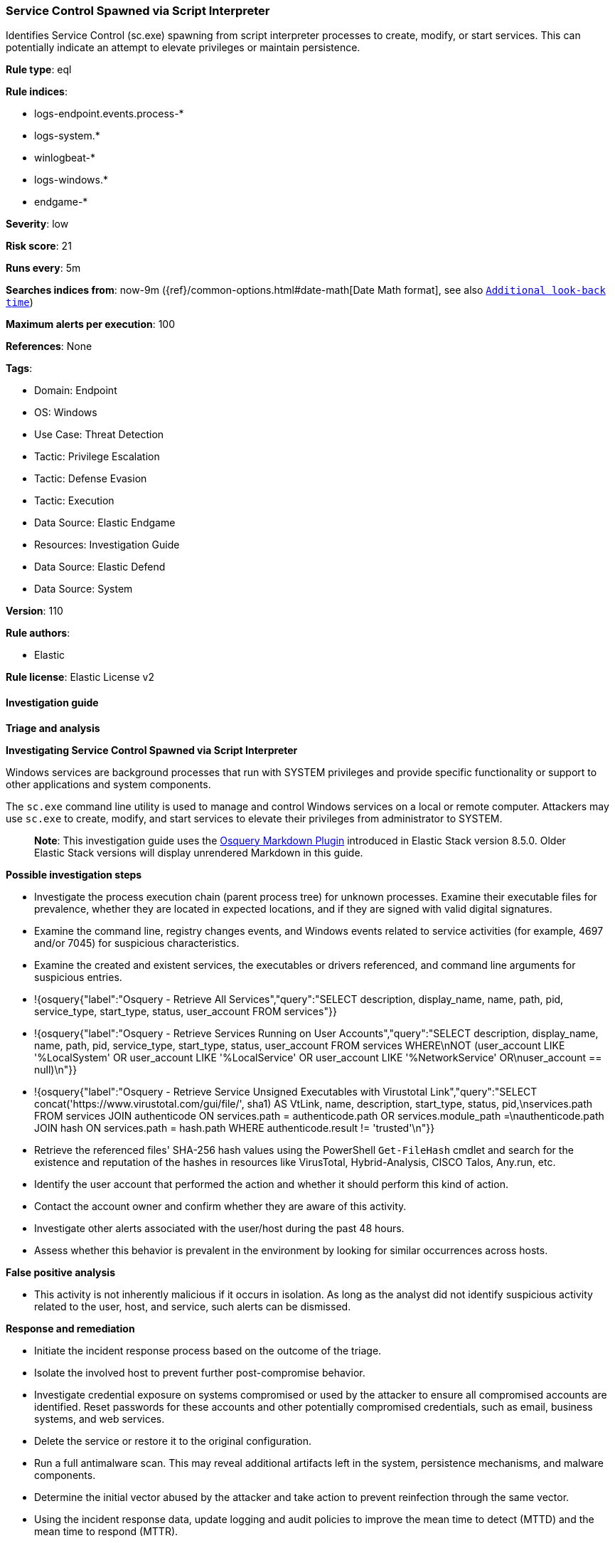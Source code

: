 [[prebuilt-rule-8-13-15-service-control-spawned-via-script-interpreter]]
=== Service Control Spawned via Script Interpreter

Identifies Service Control (sc.exe) spawning from script interpreter processes to create, modify, or start services. This can potentially indicate an attempt to elevate privileges or maintain persistence.

*Rule type*: eql

*Rule indices*: 

* logs-endpoint.events.process-*
* logs-system.*
* winlogbeat-*
* logs-windows.*
* endgame-*

*Severity*: low

*Risk score*: 21

*Runs every*: 5m

*Searches indices from*: now-9m ({ref}/common-options.html#date-math[Date Math format], see also <<rule-schedule, `Additional look-back time`>>)

*Maximum alerts per execution*: 100

*References*: None

*Tags*: 

* Domain: Endpoint
* OS: Windows
* Use Case: Threat Detection
* Tactic: Privilege Escalation
* Tactic: Defense Evasion
* Tactic: Execution
* Data Source: Elastic Endgame
* Resources: Investigation Guide
* Data Source: Elastic Defend
* Data Source: System

*Version*: 110

*Rule authors*: 

* Elastic

*Rule license*: Elastic License v2


==== Investigation guide



*Triage and analysis*



*Investigating Service Control Spawned via Script Interpreter*


Windows services are background processes that run with SYSTEM privileges and provide specific functionality or support to other applications and system components.

The `sc.exe` command line utility is used to manage and control Windows services on a local or remote computer. Attackers may use `sc.exe` to create, modify, and start services to elevate their privileges from administrator to SYSTEM.

> **Note**:
> This investigation guide uses the https://www.elastic.co/guide/en/security/master/invest-guide-run-osquery.html[Osquery Markdown Plugin] introduced in Elastic Stack version 8.5.0. Older Elastic Stack versions will display unrendered Markdown in this guide.


*Possible investigation steps*


- Investigate the process execution chain (parent process tree) for unknown processes. Examine their executable files for prevalence, whether they are located in expected locations, and if they are signed with valid digital signatures.
- Examine the command line, registry changes events, and Windows events related to service activities (for example, 4697 and/or 7045) for suspicious characteristics.
  - Examine the created and existent services, the executables or drivers referenced, and command line arguments for suspicious entries.
    - !{osquery{"label":"Osquery - Retrieve All Services","query":"SELECT description, display_name, name, path, pid, service_type, start_type, status, user_account FROM services"}}
    - !{osquery{"label":"Osquery - Retrieve Services Running on User Accounts","query":"SELECT description, display_name, name, path, pid, service_type, start_type, status, user_account FROM services WHERE\nNOT (user_account LIKE '%LocalSystem' OR user_account LIKE '%LocalService' OR user_account LIKE '%NetworkService' OR\nuser_account == null)\n"}}
    - !{osquery{"label":"Osquery - Retrieve Service Unsigned Executables with Virustotal Link","query":"SELECT concat('https://www.virustotal.com/gui/file/', sha1) AS VtLink, name, description, start_type, status, pid,\nservices.path FROM services JOIN authenticode ON services.path = authenticode.path OR services.module_path =\nauthenticode.path JOIN hash ON services.path = hash.path WHERE authenticode.result != 'trusted'\n"}}
  - Retrieve the referenced files' SHA-256 hash values using the PowerShell `Get-FileHash` cmdlet and search for the existence and reputation of the hashes in resources like VirusTotal, Hybrid-Analysis, CISCO Talos, Any.run, etc.
- Identify the user account that performed the action and whether it should perform this kind of action.
- Contact the account owner and confirm whether they are aware of this activity.
- Investigate other alerts associated with the user/host during the past 48 hours.
- Assess whether this behavior is prevalent in the environment by looking for similar occurrences across hosts.


*False positive analysis*


- This activity is not inherently malicious if it occurs in isolation. As long as the analyst did not identify suspicious activity related to the user, host, and service, such alerts can be dismissed.


*Response and remediation*


- Initiate the incident response process based on the outcome of the triage.
- Isolate the involved host to prevent further post-compromise behavior.
- Investigate credential exposure on systems compromised or used by the attacker to ensure all compromised accounts are identified. Reset passwords for these accounts and other potentially compromised credentials, such as email, business systems, and web services.
- Delete the service or restore it to the original configuration.
- Run a full antimalware scan. This may reveal additional artifacts left in the system, persistence mechanisms, and malware components.
- Determine the initial vector abused by the attacker and take action to prevent reinfection through the same vector.
- Using the incident response data, update logging and audit policies to improve the mean time to detect (MTTD) and the mean time to respond (MTTR).


==== Rule query


[source, js]
----------------------------------
/* This rule is not compatible with Sysmon due to user.id issues */

process where host.os.type == "windows" and event.type == "start" and
  (process.name : "sc.exe" or process.pe.original_file_name == "sc.exe") and
  process.parent.name : ("cmd.exe", "wscript.exe", "rundll32.exe", "regsvr32.exe",
                         "wmic.exe", "mshta.exe","powershell.exe", "pwsh.exe") and
  process.args:("config", "create", "start", "delete", "stop", "pause") and
  /* exclude SYSTEM SID - look for service creations by non-SYSTEM user */
  not user.id : "S-1-5-18"

----------------------------------

*Framework*: MITRE ATT&CK^TM^

* Tactic:
** Name: Privilege Escalation
** ID: TA0004
** Reference URL: https://attack.mitre.org/tactics/TA0004/
* Technique:
** Name: Create or Modify System Process
** ID: T1543
** Reference URL: https://attack.mitre.org/techniques/T1543/
* Sub-technique:
** Name: Windows Service
** ID: T1543.003
** Reference URL: https://attack.mitre.org/techniques/T1543/003/
* Tactic:
** Name: Execution
** ID: TA0002
** Reference URL: https://attack.mitre.org/tactics/TA0002/
* Technique:
** Name: Windows Management Instrumentation
** ID: T1047
** Reference URL: https://attack.mitre.org/techniques/T1047/
* Technique:
** Name: Command and Scripting Interpreter
** ID: T1059
** Reference URL: https://attack.mitre.org/techniques/T1059/
* Sub-technique:
** Name: PowerShell
** ID: T1059.001
** Reference URL: https://attack.mitre.org/techniques/T1059/001/
* Sub-technique:
** Name: Windows Command Shell
** ID: T1059.003
** Reference URL: https://attack.mitre.org/techniques/T1059/003/
* Sub-technique:
** Name: Visual Basic
** ID: T1059.005
** Reference URL: https://attack.mitre.org/techniques/T1059/005/
* Tactic:
** Name: Defense Evasion
** ID: TA0005
** Reference URL: https://attack.mitre.org/tactics/TA0005/
* Technique:
** Name: System Binary Proxy Execution
** ID: T1218
** Reference URL: https://attack.mitre.org/techniques/T1218/
* Sub-technique:
** Name: Regsvr32
** ID: T1218.010
** Reference URL: https://attack.mitre.org/techniques/T1218/010/
* Sub-technique:
** Name: Rundll32
** ID: T1218.011
** Reference URL: https://attack.mitre.org/techniques/T1218/011/
